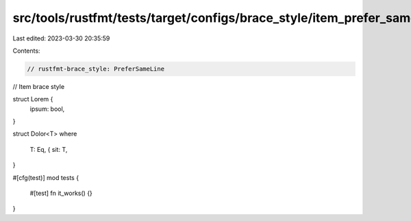 src/tools/rustfmt/tests/target/configs/brace_style/item_prefer_same_line.rs
===========================================================================

Last edited: 2023-03-30 20:35:59

Contents:

.. code-block:: rs

    // rustfmt-brace_style: PreferSameLine
// Item brace style

struct Lorem {
    ipsum: bool,
}

struct Dolor<T>
where
    T: Eq, {
    sit: T,
}

#[cfg(test)]
mod tests {
    #[test]
    fn it_works() {}
}


